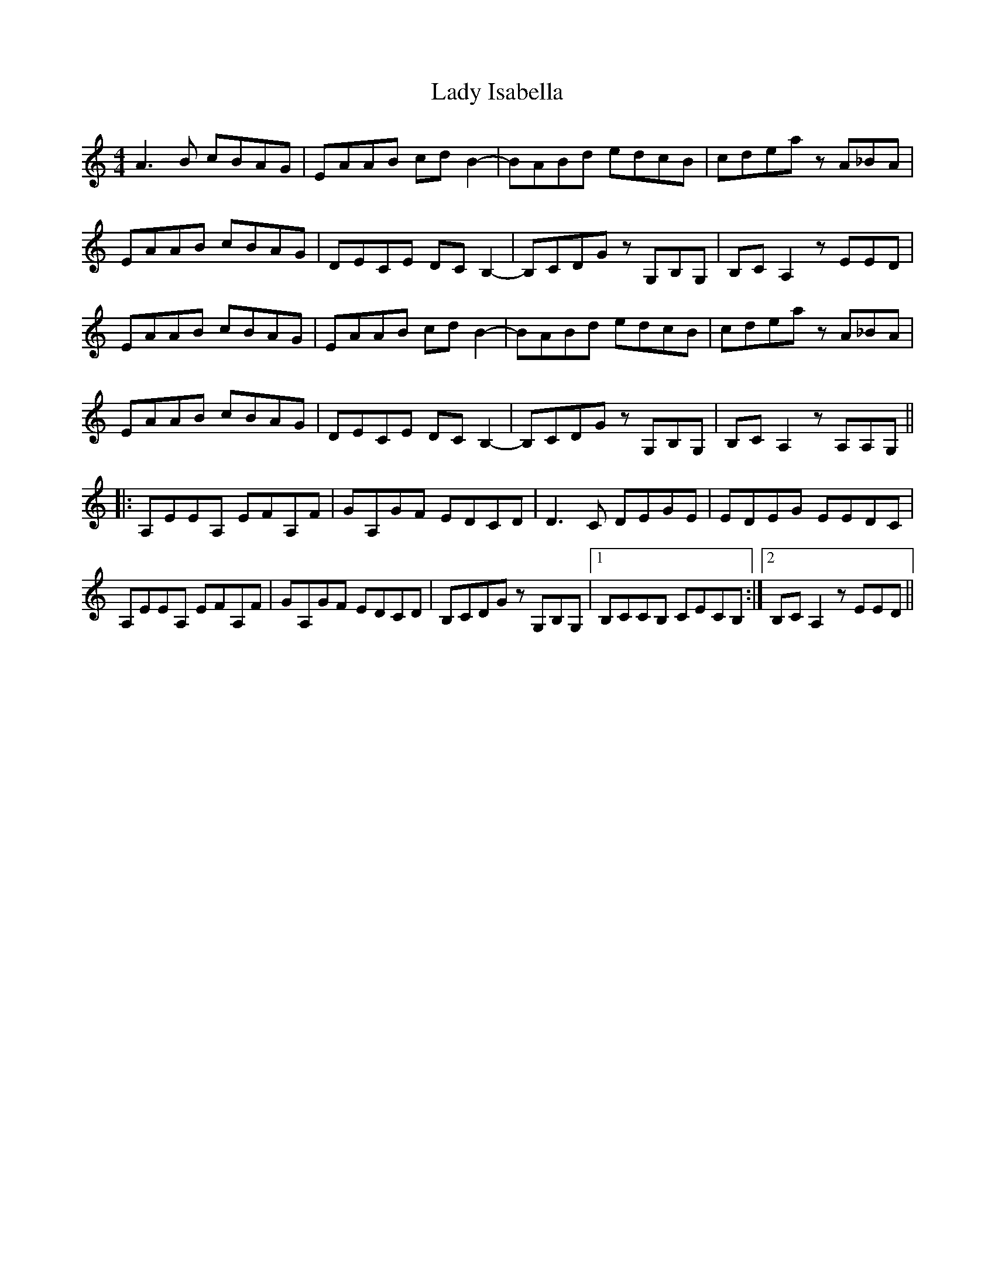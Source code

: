 X: 22547
T: Lady Isabella
R: reel
M: 4/4
K: Aminor
A3B cBAG|EAAB cdB2-|BABd edcB|cdea zA_BA|
EAAB cBAG|DECE DCB,2-|B,CDG zG,B,G,|B,CA,2 zEED|
EAAB cBAG|EAAB cdB2-|BABd edcB|cdea zA_BA|
EAAB cBAG|DECE DCB,2-|B,CDG zG,B,G,|B,CA,2 zA,A,G,||
|:A,EEA, EFA,F|GA,GF EDCD|D3C DEGE|EDEG EEDC|
A,EEA, EFA,F|GA,GF EDCD|B,CDG zG,B,G,|1 B,CCB, CECB,:|2 B,CA,2 zEED||

